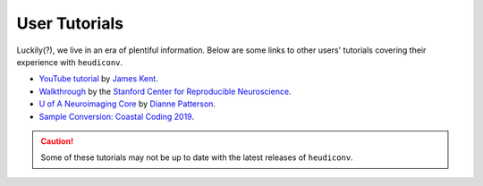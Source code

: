 ==============
User Tutorials
==============

Luckily(?), we live in an era of plentiful information. Below are some links to
other users' tutorials covering their experience with ``heudiconv``.

- `YouTube tutorial <https://www.youtube.com/watch?v=O1kZAuR7E00>`_ by `James Kent <https://github.com/jdkent>`_.

- `Walkthrough <http://reproducibility.stanford.edu/bids-tutorial-series-part-2a/>`_ by the `Stanford Center for Reproducible Neuroscience <http://reproducibility.stanford.edu/>`_.

- `U of A Neuroimaging Core <https://neuroimaging-core-docs.readthedocs.io/en/latest/pages/heudiconv.html>`_ by `Dianne Patterson <https://github.com/dkp>`_.

- `Sample Conversion: Coastal Coding 2019 <http://www.repronim.org/coco2019-training/presentations/heudiconv/#1>`_.

.. caution::
    Some of these tutorials may not be up to date with 
    the latest releases of ``heudiconv``.
